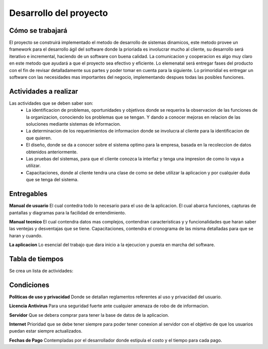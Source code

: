Desarrollo del proyecto
=======================

Cómo se trabajará
-----------------

El proyecto se construirá implementado el metodo de desarrollo de sistemas 
dinamicos, este metodo provee un framework para el desarrollo ágil del software 
donde la prioriada es involucrar mucho al cliente, su desarrollo será iterativo e 
incremental, haciendo de un software con buena calidad. La comunicacion y 
cooperacion es algo muy claro en este metodo que ayudará a que el proyecto
sea efectivo y eficiente. Lo elemenatal será entregar fases del producto con el fin 
de revisar detalladamente sus partes y poder tomar en cuenta para la siguiente. Lo
primoridial es entregar un software con las necesidades mas importantes del negocio, 
implementando despues todas las posibles funciones.

Actividades a realizar
----------------------
Las actividades que se deben saber son:
	-	La identificacion de problemas, oportunidades y objetivos donde se 		
		requerira la observacion de las funciones de la organizacion, 			
		conociendo los problemas que se tengan. Y dando a conocer mejoras 		
		en relacion de las soluciones mediante sistemas de informacion.
	-	La determinacion de los requerimientos de informacion donde se involucra
		al cliente para la identificacion de que quieren.
	-	El diseño, donde se da a conocer sobre el sistema optimo para la empresa, 
		basada en la recoleccion de datos obtenidos anteriormente.
	- 	Las pruebas del sistemas, para que el cliente conozca la interfaz y tenga
		una impresion de como lo vaya a utilizar.
	-	Capacitaciones, donde al cliente tendra una clase de como se debe utilizar
		la aplicacion y por cualquier duda que se tenga del sistema.


Entregables
-----------

**Manual de usuario**  
El cual contedra todo lo necesario para el uso de la aplicacion.  
El cual abarca funciones, capturas de pantallas y diagramas para la facilidad de 
entendimiento.

**Manual tecnico**
El cual contendra datos mas complejos, contendran caracteristicas y 
y funcionalidades que haran saber las ventejas y desventajas que se tiene.
Capacitaciones, contendra el cronograma de las misma detalladas para que se haran y 
cuando.

**La aplicacion**
Lo esencial del trabajo que dara inicio a la ejecucion y puesta en marcha del 
software.

Tabla de tiempos
-------------------------
Se crea un lista de actividades:

.. image:: ../_images/Cronograma.png
 :height: 10cm
 :width: 10cm

Condiciones
-----------

**Politicas de uso y privacidad**
Donde se detallan reglamentos referentes al uso y privacidad del usuario.

**Licencia Antivirus** 
Para una seguridad fuerte ante cualquier amenaza de robo de 
de informacion.

**Servidor**
Que se debera comprar para tener la base de datos de la aplicacion.

**Internet** 
Prioridad que se debe tener siempre para poder tener conexion al servidor 
con el objetivo de que los usuarios puedan estar siempre actualizados.

**Fechas de Pago**
Contempladas por el desarrollador donde estipula el costo y el tiempo 
para cada pago. 




